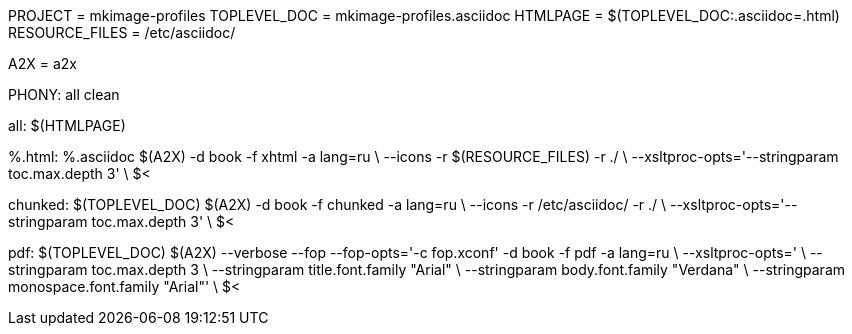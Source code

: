 PROJECT = mkimage-profiles
TOPLEVEL_DOC = mkimage-profiles.asciidoc
HTMLPAGE = $(TOPLEVEL_DOC:.asciidoc=.html)
RESOURCE_FILES = /etc/asciidoc/

A2X = a2x

.PHONY: all clean

all: $(HTMLPAGE)

%.html: %.asciidoc
	$(A2X) -d book -f xhtml -a lang=ru \
	  --icons -r $(RESOURCE_FILES) -r ./ \
	  --xsltproc-opts='--stringparam toc.max.depth 3' \
	  $<

chunked: $(TOPLEVEL_DOC)
	$(A2X) -d book -f chunked -a lang=ru \
	  --icons -r /etc/asciidoc/ -r ./ \
	  --xsltproc-opts='--stringparam toc.max.depth 3' \
	  $<

pdf: $(TOPLEVEL_DOC)
	$(A2X) --verbose --fop --fop-opts='-c fop.xconf' -d book -f pdf -a lang=ru \
	  --xsltproc-opts=' \
	  --stringparam toc.max.depth 3 \
	  --stringparam title.font.family "Arial" \
	  --stringparam body.font.family "Verdana" \
	  --stringparam monospace.font.family "Arial"' \
	  $<
